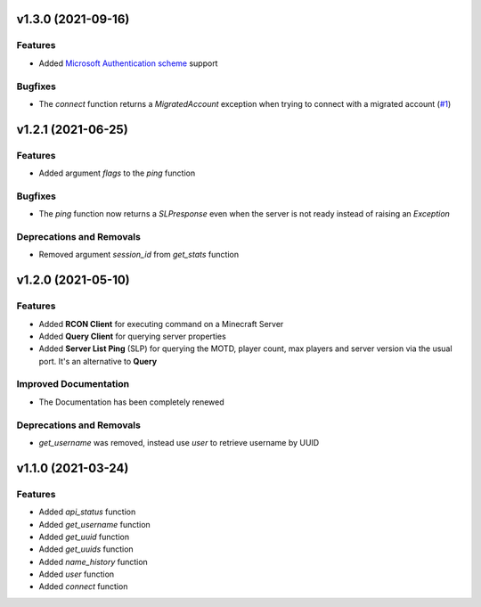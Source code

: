 v1.3.0 (2021-09-16)
===================

Features
--------

- Added `Microsoft Authentication scheme <https://wiki.vg/Microsoft_Authentication_Scheme>`_ support


Bugfixes
--------

- The `connect` function returns a `MigratedAccount` exception when trying to connect with a migrated account (`#1 <https://github.com/Lucino772/pymojang/issues/1>`__)


v1.2.1 (2021-06-25)
===================

Features
--------

- Added argument `flags` to the `ping` function


Bugfixes
--------

- The `ping` function now returns a `SLPresponse` even when the server is not ready instead of raising an `Exception`


Deprecations and Removals
-------------------------

- Removed argument `session_id` from `get_stats` function


v1.2.0 (2021-05-10)
===================

Features
--------

- Added **RCON Client** for executing command on a Minecraft Server
- Added **Query Client** for querying server properties
- Added **Server List Ping** (SLP) for querying the MOTD, player count, max players and server version via the usual port. It's an alternative to **Query**


Improved Documentation
----------------------

- The Documentation has been completely renewed


Deprecations and Removals
-------------------------

- `get_username` was removed, instead use `user` to retrieve username by UUID


v1.1.0 (2021-03-24)
===================

Features
--------

- Added `api_status` function
- Added `get_username` function
- Added `get_uuid` function
- Added `get_uuids` function
- Added `name_history` function
- Added `user` function
- Added `connect` function
